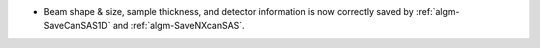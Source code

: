 - Beam shape & size, sample thickness, and detector information is now correctly saved by :ref:`algm-SaveCanSAS1D`
  and :ref:`algm-SaveNXcanSAS`.